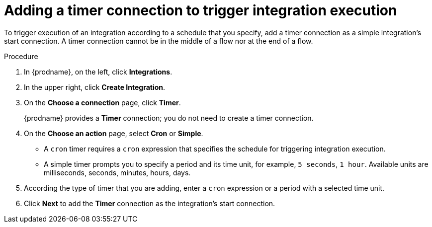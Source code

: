 // Module included in the following assemblies:
// as_creating-integrations.adoc

[id='add-timer-connection_{context}']
= Adding a timer connection to trigger integration execution

To trigger execution of an integration according to a schedule that
you specify, add a timer connection as a simple integration's start
connection. A timer connection cannot be in the middle of a
flow nor at the end of a flow. 

.Procedure

. In {prodname}, on the left, click *Integrations*.
. In the upper right, click *Create Integration*.
. On the *Choose a connection* page, click *Timer*. 
+
{prodname} provides a *Timer* connection; you do not need to create a timer
connection.  

. On the *Choose an action* page, select *Cron* or *Simple*. 
+
* A `cron` timer requires a `cron` expression that specifies the
schedule for triggering integration execution. 
* A simple timer prompts you to specify a period and its time unit, 
for example, `5 seconds`, `1 hour`. Available units are 
milliseconds, seconds, minutes, hours, days. 
. According the type of timer that you are adding, enter a `cron` expression 
or a period with a selected time unit. 
. Click *Next* to add the *Timer* connection as the integration's 
start connection.  

